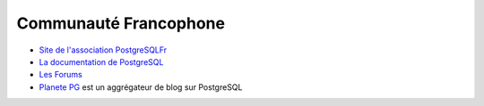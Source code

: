 Communauté Francophone
======================

.. index:: documentation, forum

* `Site de l'association PostgreSQLFr <http://postgresql.fr/>`_
* `La documentation de PostgreSQL <http://docs.postgresql.fr/>`_ 
* `Les Forums <http://forums.postgresql.fr/>`_ 
* `Planete PG <http://planete.postgresql.fr/>`_ est un aggrégateur de blog sur PostgreSQL


